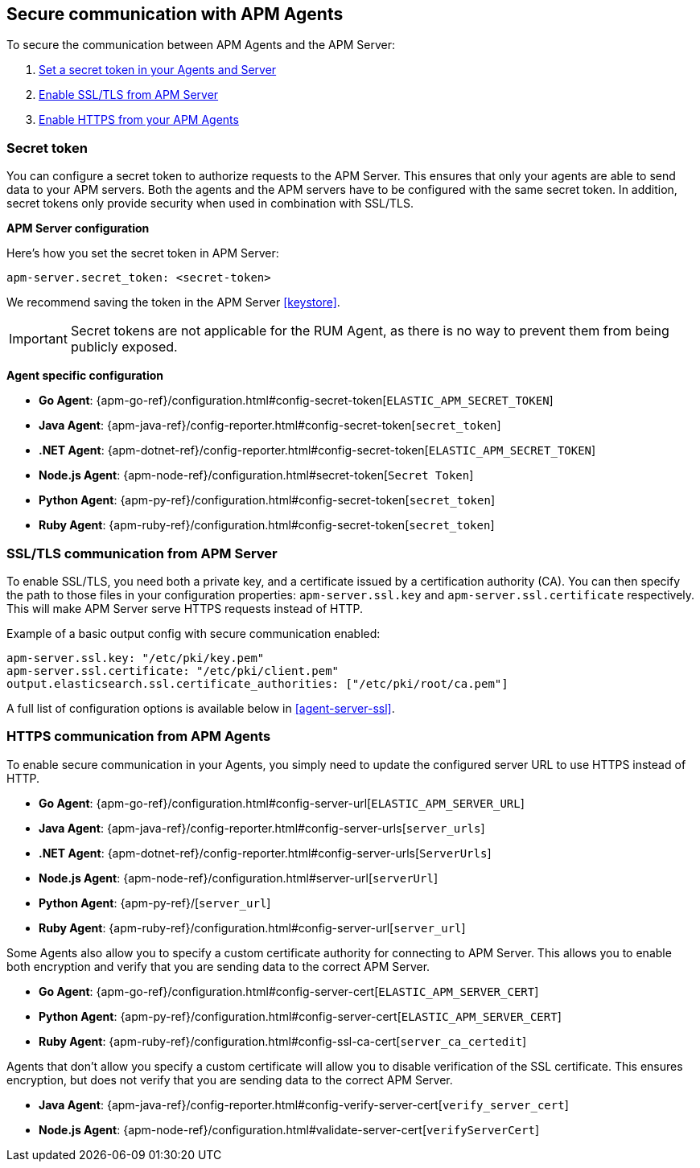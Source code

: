[[secure-communication-agents]]
== Secure communication with APM Agents

To secure the communication between APM Agents and the APM Server:

. <<secret-token,Set a secret token in your Agents and Server>>
. <<ssl-setup,Enable SSL/TLS from APM Server>>
. <<https-in-agents,Enable HTTPS from your APM Agents>>

[[secret-token]]
[float]
=== Secret token

You can configure a secret token to authorize requests to the APM Server.
This ensures that only your agents are able to send data to your APM servers.
Both the agents and the APM servers have to be configured with the same secret token.
In addition, secret tokens only provide security when used in combination with SSL/TLS.

**APM Server configuration**

Here's how you set the secret token in APM Server:

[source,yaml]
----
apm-server.secret_token: <secret-token>
----

We recommend saving the token in the APM Server <<keystore>>.

IMPORTANT: Secret tokens are not applicable for the RUM Agent,
as there is no way to prevent them from being publicly exposed.

**Agent specific configuration**

* *Go Agent*: {apm-go-ref}/configuration.html#config-secret-token[`ELASTIC_APM_SECRET_TOKEN`]
* *Java Agent*: {apm-java-ref}/config-reporter.html#config-secret-token[`secret_token`]
* *.NET Agent*: {apm-dotnet-ref}/config-reporter.html#config-secret-token[`ELASTIC_APM_SECRET_TOKEN`]
* *Node.js Agent*: {apm-node-ref}/configuration.html#secret-token[`Secret Token`]
* *Python Agent*: {apm-py-ref}/configuration.html#config-secret-token[`secret_token`]
* *Ruby Agent*: {apm-ruby-ref}/configuration.html#config-secret-token[`secret_token`]

[[ssl-setup]]
[float]
=== SSL/TLS communication from APM Server

To enable SSL/TLS, you need both a private key, and a certificate issued by a certification authority (CA).
You can then specify the path to those files in your configuration properties:
`apm-server.ssl.key` and `apm-server.ssl.certificate` respectively.
This will make APM Server serve HTTPS requests instead of HTTP.

Example of a basic output config with secure communication enabled:

[source,yaml]
----
apm-server.ssl.key: "/etc/pki/key.pem"
apm-server.ssl.certificate: "/etc/pki/client.pem"
output.elasticsearch.ssl.certificate_authorities: ["/etc/pki/root/ca.pem"]
----

A full list of configuration options is available below in <<agent-server-ssl>>.

[[https-in-agents]]
[float]
=== HTTPS communication from APM Agents

To enable secure communication in your Agents, you simply need to update the configured server URL to use HTTPS instead of HTTP.

* *Go Agent*: {apm-go-ref}/configuration.html#config-server-url[`ELASTIC_APM_SERVER_URL`]
* *Java Agent*: {apm-java-ref}/config-reporter.html#config-server-urls[`server_urls`]
* *.NET Agent*: {apm-dotnet-ref}/config-reporter.html#config-server-urls[`ServerUrls`]
* *Node.js Agent*: {apm-node-ref}/configuration.html#server-url[`serverUrl`]
* *Python Agent*: {apm-py-ref}/[`server_url`]
* *Ruby Agent*: {apm-ruby-ref}/configuration.html#config-server-url[`server_url`]

Some Agents also allow you to specify a custom certificate authority for connecting to APM Server.
This allows you to enable both encryption and verify that you are sending data to the correct APM Server.

* *Go Agent*: {apm-go-ref}/configuration.html#config-server-cert[`ELASTIC_APM_SERVER_CERT`]
// * *.NET Agent*: {apm-dotnet-ref}/
* *Python Agent*: {apm-py-ref}/configuration.html#config-server-cert[`ELASTIC_APM_SERVER_CERT`]
* *Ruby Agent*: {apm-ruby-ref}/configuration.html#config-ssl-ca-cert[`server_ca_certedit`]

Agents that don't allow you specify a custom certificate will allow you to
disable verification of the SSL certificate.
This ensures encryption, but does not verify that you are sending data to the correct APM Server.

* *Java Agent*: {apm-java-ref}/config-reporter.html#config-verify-server-cert[`verify_server_cert`]
* *Node.js Agent*: {apm-node-ref}/configuration.html#validate-server-cert[`verifyServerCert`]
